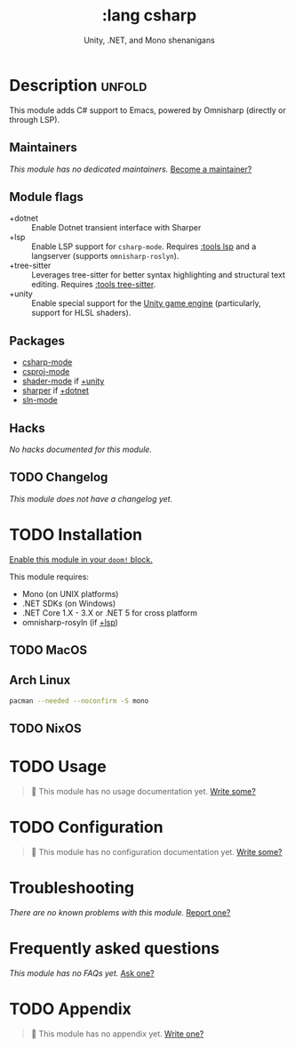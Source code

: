 #+title:    :lang csharp
#+subtitle: Unity, .NET, and Mono shenanigans
#+created:  February 20, 2017
#+since:    2.0.0

* Description :unfold:
This module adds C# support to Emacs, powered by Omnisharp (directly or through
LSP).

** Maintainers
/This module has no dedicated maintainers./ [[doom-contrib-maintainer:][Become a maintainer?]]

** Module flags
- +dotnet ::
  Enable Dotnet transient interface with Sharper
- +lsp ::
  Enable LSP support for ~csharp-mode~. Requires [[doom-module:][:tools lsp]] and a langserver
  (supports =omnisharp-roslyn=).
- +tree-sitter ::
  Leverages tree-sitter for better syntax highlighting and structural text
  editing. Requires [[doom-module:][:tools tree-sitter]].
- +unity ::
  Enable special support for the [[https://unity.com/][Unity game engine]] (particularly, support for
  HLSL shaders).

** Packages
- [[doom-package:][csharp-mode]]
- [[doom-package:][csproj-mode]]
- [[doom-package:][shader-mode]] if [[doom-module:][+unity]]
- [[doom-package:][sharper]] if [[doom-module:][+dotnet]]
- [[doom-package:][sln-mode]]
  
** Hacks
/No hacks documented for this module./

** TODO Changelog
# This section will be machine generated. Don't edit it by hand.
/This module does not have a changelog yet./

* TODO Installation
[[id:01cffea4-3329-45e2-a892-95a384ab2338][Enable this module in your ~doom!~ block.]]

This module requires:
- Mono (on UNIX platforms)
- .NET SDKs (on Windows)
- .NET Core 1.X - 3.X or .NET 5 for cross platform
- omnisharp-rosyln (if [[doom-module:][+lsp]])

** TODO MacOS

** Arch Linux
#+begin_src sh
pacman --needed --noconfirm -S mono
#+end_src

** TODO NixOS

* TODO Usage
#+begin_quote
 🔨 This module has no usage documentation yet. [[doom-contrib-module:][Write some?]]
#+end_quote

* TODO Configuration
#+begin_quote
 🔨 This module has no configuration documentation yet. [[doom-contrib-module:][Write some?]]
#+end_quote

* Troubleshooting
/There are no known problems with this module./ [[doom-report:][Report one?]]

* Frequently asked questions
/This module has no FAQs yet./ [[doom-suggest-faq:][Ask one?]]

* TODO Appendix
#+begin_quote
 🔨 This module has no appendix yet. [[doom-contrib-module:][Write one?]]
#+end_quote
